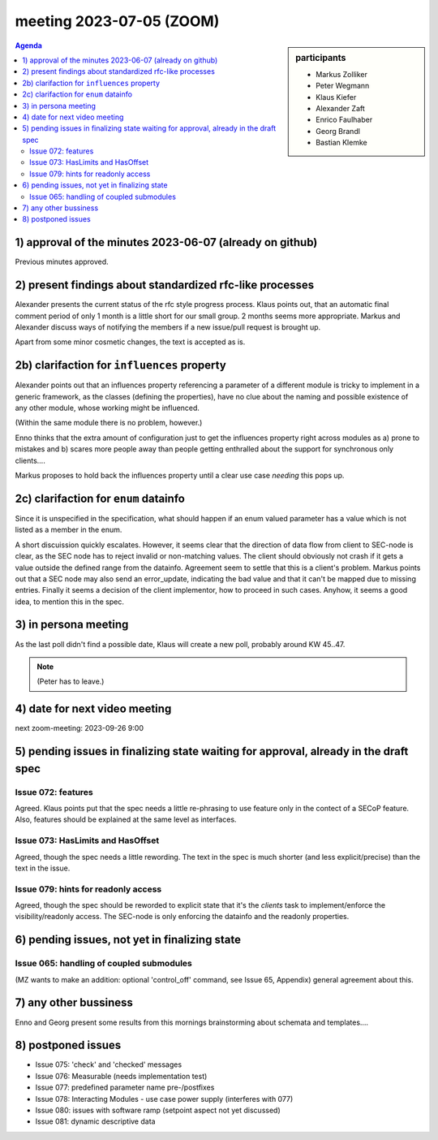meeting 2023-07-05 (ZOOM)
@@@@@@@@@@@@@@@@@@@@@@@@@

.. sidebar:: participants

     * Markus Zolliker
     * Peter Wegmann
     * Klaus Kiefer
     * Alexander Zaft
     * Enrico Faulhaber
     * Georg Brandl
     * Bastian Klemke

..     * Lutz Rossa
..     * Anders Petterson
..     * Niklas Eckström

.. contents:: Agenda
    :local:
    :depth: 3

1) approval of the minutes 2023-06-07 (already on github)
=========================================================

Previous minutes approved.

2) present findings about standardized rfc-like processes
=========================================================

Alexander presents the current status of the rfc style progress process.
Klaus points out, that an automatic final comment period of only 1 month is
a little short for our small group. 2 months seems more appropriate.
Markus and Alexander discuss ways of notifying the members if a new issue/pull
request is brought up.

Apart from some minor cosmetic changes, the text is accepted as is.

2b) clarifaction for ``influences`` property
============================================

Alexander points out that an influences property referencing a parameter of a
different module is tricky to implement in a generic framework, as the classes (defining the properties),
have no clue about the naming and possible existence of any other module, whose working
might be influenced.

(Within the same module there is no problem, however.)

Enno thinks that the extra amount of configuration just to get the influences property right
across modules as a) prone to mistakes and b) scares more people away than people
getting enthralled about the support for synchronous only clients....

Markus proposes to hold back the influences property until a clear use case *needing*
this pops up.

2c) clarifaction for ``enum`` datainfo
======================================

Since it is unspecified in the specification, what should happen if an enum valued
parameter has a value which is not listed as a member in the enum.

A short discuission quickly escalates. However, it seems clear that the direction of data flow from
client to SEC-node is clear, as the SEC node has to reject invalid or non-matching values.
The client should obviously not crash if it gets a value outside the defined range from the datainfo.
Agreement seem to settle that this is a client's problem.
Markus points out that a SEC node may also send an error_update, indicating the bad value
and that it can't be mapped due to missing entries.
Finally it seems a decision of the client implementor, how to proceed in such cases.
Anyhow, it seems a good idea, to mention this in the spec.

3) in persona meeting
=====================

As the last poll didn't find a possible date, Klaus will create a new poll,
probably around KW 45..47.

.. note:: (Peter has to leave.)

4) date for next video meeting
==============================

next zoom-meeting: 2023-09-26 9:00


5) pending issues in finalizing state waiting for approval, already in the draft spec
=====================================================================================

Issue 072: features
+++++++++++++++++++

Agreed. Klaus points put that the spec needs a little re-phrasing
to use feature only in the contect of a SECoP feature.
Also, features should be explained at the same level as interfaces.

Issue 073: HasLimits and HasOffset
++++++++++++++++++++++++++++++++++

Agreed, though the spec needs a little rewording.
The text in the spec is much shorter (and less explicit/precise) than the text in the issue.

Issue 079: hints for readonly access
++++++++++++++++++++++++++++++++++++

Agreed, though the spec should be reworded to explicit state that it's the
*clients* task to implement/enforce the visibility/readonly access.
The SEC-node is only enforcing the datainfo and the readonly properties.

6) pending issues, not yet in finalizing state
==============================================

Issue 065: handling of coupled submodules
+++++++++++++++++++++++++++++++++++++++++

(MZ wants to make an addition: optional 'control_off' command, see Issue 65, Appendix)
general agreement about this.

7) any other bussiness
======================

Enno and Georg present some results from this mornings brainstorming
about schemata and templates....

8) postponed issues
===================

- Issue 075: 'check' and 'checked' messages
- Issue 076: Measurable (needs implementation test)
- Issue 077: predefined parameter name pre-/postfixes
- Issue 078: Interacting Modules - use case power supply (interferes with 077)
- Issue 080: issues with software ramp (setpoint aspect not yet discussed)
- Issue 081: dynamic descriptive data

